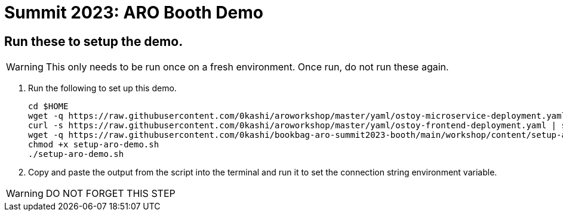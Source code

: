 = Summit 2023: ARO Booth Demo

== Run these to setup the demo.  

[WARNING]
====
This only needs to be run once on a fresh environment. Once run, do not run these again.
====

. Run the following to set up this demo.
+
[source,sh,role=execute]
----
cd $HOME
wget -q https://raw.githubusercontent.com/0kashi/aroworkshop/master/yaml/ostoy-microservice-deployment.yaml
curl -s https://raw.githubusercontent.com/0kashi/aroworkshop/master/yaml/ostoy-frontend-deployment.yaml | sed 's/#//g' | > ${HOME}/ostoy-frontend.deployment.yaml
wget -q https://raw.githubusercontent.com/0kashi/bookbag-aro-summit2023-booth/main/workshop/content/setup-aro-demo.sh
chmod +x setup-aro-demo.sh
./setup-aro-demo.sh
----

. Copy and paste the output from the script into the terminal and run it to set the connection string environment variable.

[WARNING]
====
DO NOT FORGET THIS STEP
====